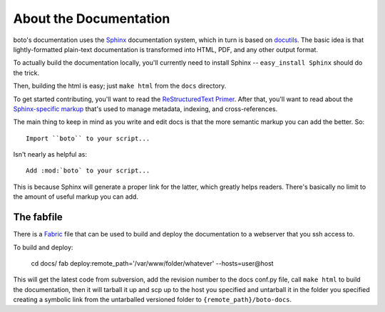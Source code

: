 .. _documentation:

=======================
About the Documentation
=======================

boto's documentation uses the Sphinx__ documentation system, which in turn is
based on docutils__. The basic idea is that lightly-formatted plain-text
documentation is transformed into HTML, PDF, and any other output format.

__ http://sphinx.pocoo.org/
__ http://docutils.sf.net/

To actually build the documentation locally, you'll currently need to install
Sphinx -- ``easy_install Sphinx`` should do the trick.

Then, building the html is easy; just ``make html`` from the ``docs`` directory.

To get started contributing, you'll want to read the `ReStructuredText
Primer`__. After that, you'll want to read about the `Sphinx-specific markup`__
that's used to manage metadata, indexing, and cross-references.

__ http://sphinx.pocoo.org/rest.html
__ http://sphinx.pocoo.org/markup/

The main thing to keep in mind as you write and edit docs is that the more
semantic markup you can add the better. So::

    Import ``boto`` to your script...

Isn't nearly as helpful as::

    Add :mod:`boto` to your script...

This is because Sphinx will generate a proper link for the latter, which greatly
helps readers. There's basically no limit to the amount of useful markup you can
add.


The fabfile
-----------

There is a Fabric__ file that can be used to build and deploy the documentation
to a webserver that you ssh access to.

__ http://fabfile.org

To build and deploy:

    cd docs/
    fab deploy:remote_path='/var/www/folder/whatever' --hosts=user@host

This will get the latest code from subversion, add the revision number to the 
docs conf.py file, call ``make html`` to build the documentation, then it will
tarball it up and scp up to the host you specified and untarball it in the 
folder you specified creating a symbolic link from the untarballed versioned
folder to ``{remote_path}/boto-docs``.


